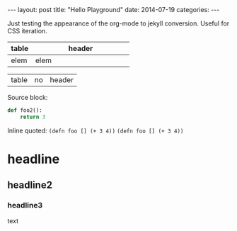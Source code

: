 #+OPTIONS: toc:nil
#+BEGIN_HTML
---
layout: post
title:  "Hello Playground"
date:   2014-07-19
categories:
---
#+END_HTML
Just testing the appearance of the org-mode to jekyll conversion. Useful for CSS iteration.

| <10>       | <40>                                     |
| table      | header                                   |
|------------+------------------------------------------|
| elem       | elem                                     |

| table | no | header |

Source block:
#+BEGIN_SRC python
  def foo2():
      return 3
#+END_SRC

Inline quoted:
~(defn foo [] (+ 3 4))~
=(defn foo [] (+ 3 4))=
* headline
** headline2
*** headline3
text
